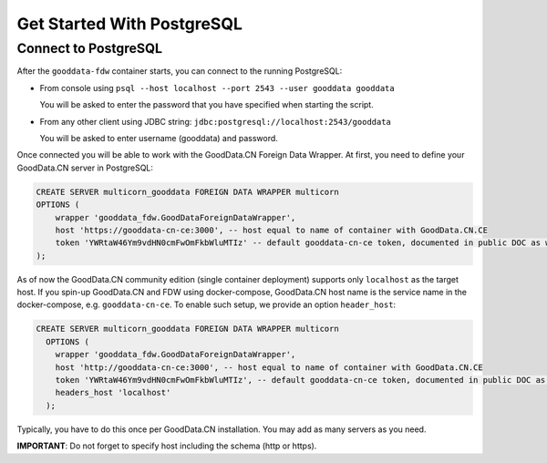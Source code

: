 Get Started With PostgreSQL
***************************

Connect to PostgreSQL
=====================

After the ``gooddata-fdw`` container starts, you can connect to the running PostgreSQL:

-   From console using ``psql --host localhost --port 2543 --user gooddata gooddata``

    You will be asked to enter the password that you have specified when starting the script.

-   From any other client using JDBC string: ``jdbc:postgresql://localhost:2543/gooddata``

    You will be asked to enter username (gooddata) and password.

Once connected you will be able to work with the GoodData.CN Foreign Data Wrapper.
At first, you need to define your GoodData.CN server in PostgreSQL:

.. code-block:: postgresql

   CREATE SERVER multicorn_gooddata FOREIGN DATA WRAPPER multicorn
   OPTIONS (
       wrapper 'gooddata_fdw.GoodDataForeignDataWrapper',
       host 'https://gooddata-cn-ce:3000', -- host equal to name of container with GoodData.CN.CE
       token 'YWRtaW46Ym9vdHN0cmFwOmFkbWluMTIz' -- default gooddata-cn-ce token, documented in public DOC as well
   );

As of now the GoodData.CN community edition (single container deployment) supports only ``localhost`` as the target host.
If you spin-up GoodData.CN and FDW using docker-compose, GoodData.CN host name is the service name in the docker-compose, e.g. ``gooddata-cn-ce``.
To enable such setup, we provide an option ``header_host``:

.. code-block:: postgresql

   CREATE SERVER multicorn_gooddata FOREIGN DATA WRAPPER multicorn
     OPTIONS (
       wrapper 'gooddata_fdw.GoodDataForeignDataWrapper',
       host 'http://gooddata-cn-ce:3000', -- host equal to name of container with GoodData.CN.CE
       token 'YWRtaW46Ym9vdHN0cmFwOmFkbWluMTIz', -- default gooddata-cn-ce token, documented in public DOC as well
       headers_host 'localhost'
     );

Typically, you have to do this once per GoodData.CN installation. You may add as many servers as you need.

**IMPORTANT**: Do not forget to specify host including the schema (http or https).

